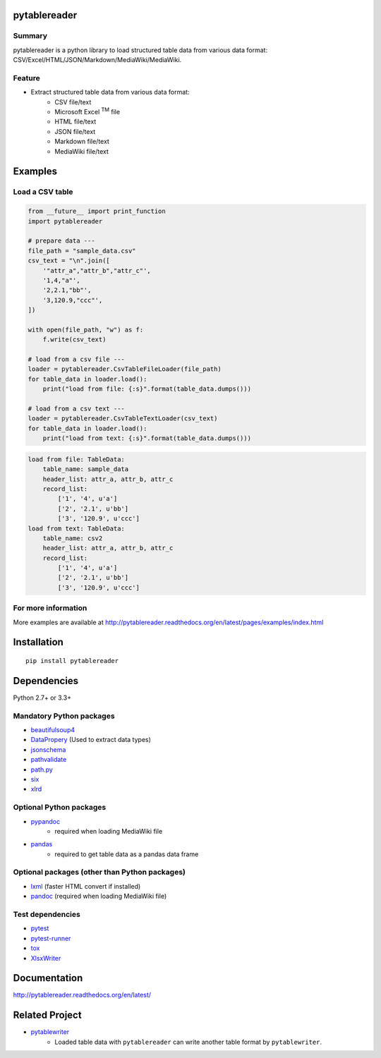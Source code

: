 pytablereader
=============

.. image:: https://img.shields.io/pypi/pyversions/pytablereader.svg
   :target: https://pypi.python.org/pypi/pytablereader

.. image:: https://img.shields.io/travis/thombashi/pytablereader/master.svg?label=Linux
    :target: https://travis-ci.org/thombashi/pytablereader
    :alt: Linux CI test status

.. image:: https://img.shields.io/appveyor/ci/thombashi/pytablereader/master.svg?label=Windows
    :target: https://ci.appveyor.com/project/thombashi/pytablereader/branch/master
    :alt: Windows CI test status

.. image:: https://coveralls.io/repos/github/thombashi/pytablereader/badge.svg?branch=master
    :target: https://coveralls.io/github/thombashi/pytablereader?branch=master

Summary
-------

pytablereader is a python library to load structured table data from various data format: CSV/Excel/HTML/JSON/Markdown/MediaWiki/MediaWiki.

Feature
-------

- Extract structured table data from various data format:
    - CSV file/text
    - Microsoft Excel :superscript:`TM` file
    - HTML file/text
    - JSON file/text
    - Markdown file/text
    - MediaWiki file/text

Examples
========

Load a CSV table
----------------


.. code:: python

    from __future__ import print_function
    import pytablereader

    # prepare data ---
    file_path = "sample_data.csv"
    csv_text = "\n".join([
        '"attr_a","attr_b","attr_c"',
        '1,4,"a"',
        '2,2.1,"bb"',
        '3,120.9,"ccc"',
    ])

    with open(file_path, "w") as f:
        f.write(csv_text)

    # load from a csv file ---
    loader = pytablereader.CsvTableFileLoader(file_path)
    for table_data in loader.load():
        print("load from file: {:s}".format(table_data.dumps()))

    # load from a csv text ---
    loader = pytablereader.CsvTableTextLoader(csv_text)
    for table_data in loader.load():
        print("load from text: {:s}".format(table_data.dumps()))


.. code::

    load from file: TableData:
        table_name: sample_data
        header_list: attr_a, attr_b, attr_c
        record_list:
            ['1', '4', u'a']
            ['2', '2.1', u'bb']
            ['3', '120.9', u'ccc']
    load from text: TableData:
        table_name: csv2
        header_list: attr_a, attr_b, attr_c
        record_list:
            ['1', '4', u'a']
            ['2', '2.1', u'bb']
            ['3', '120.9', u'ccc']

For more information
--------------------

More examples are available at 
http://pytablereader.readthedocs.org/en/latest/pages/examples/index.html

Installation
============

::

    pip install pytablereader


Dependencies
============

Python 2.7+ or 3.3+

Mandatory Python packages
----------------------------------

- `beautifulsoup4 <https://www.crummy.com/software/BeautifulSoup/>`__
- `DataPropery <https://github.com/thombashi/DataProperty>`__ (Used to extract data types)
- `jsonschema <https://github.com/Julian/jsonschema>`__
- `pathvalidate <https://github.com/thombashi/pathvalidate>`__
- `path.py <https://github.com/jaraco/path.py>`__
- `six <https://pypi.python.org/pypi/six/>`__
- `xlrd <https://github.com/python-excel/xlrd>`__

Optional Python packages
------------------------------------------------
- `pypandoc <https://github.com/bebraw/pypandoc>`__
    - required when loading MediaWiki file
- `pandas <http://pandas.pydata.org/>`__
    - required to get table data as a pandas data frame

Optional packages (other than Python packages)
------------------------------------------------

- `lxml <http://lxml.de/installation.html>`__ (faster HTML convert if installed)
- `pandoc <http://pandoc.org/>`__ (required when loading MediaWiki file)


Test dependencies
-----------------

-  `pytest <http://pytest.org/latest/>`__
-  `pytest-runner <https://pypi.python.org/pypi/pytest-runner>`__
-  `tox <https://testrun.org/tox/latest/>`__
-  `XlsxWriter <http://xlsxwriter.readthedocs.io/>`__

Documentation
=============

http://pytablereader.readthedocs.org/en/latest/

Related Project
===============

- `pytablewriter <https://github.com/thombashi/pytablewriter>`__
    - Loaded table data with ``pytablereader`` can write another table format by ``pytablewriter``.

